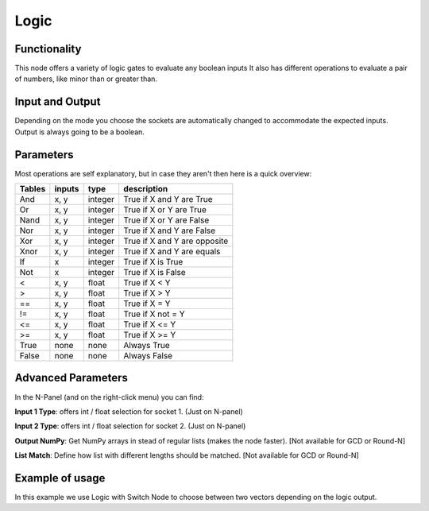 Logic
=====

Functionality
-------------

This node offers a variety of logic gates to evaluate any boolean inputs
It also has different operations to evaluate a pair of numbers, like minor than or greater than.


Input and Output
----------------

Depending on the mode you choose the sockets are automatically changed to
accommodate the expected inputs.
Output is always going to be a boolean.


Parameters
----------

Most operations are self explanatory,
but in case they aren't then here is a quick overview:

=================== ========= ========= =================================
Tables              inputs     type      description
=================== ========= ========= =================================
And                  x, y      integer   True if X and Y are True
Or                   x, y      integer   True if X or Y are True
Nand                 x, y      integer   True if X or Y are False
Nor                  x, y      integer   True if X and Y are False
Xor                  x, y      integer   True if X and Y are opposite
Xnor                 x, y      integer   True if X and Y are equals

If                   x         integer   True if X is True
Not                  x         integer   True if X is False

<                    x, y      float     True if X < Y
>                    x, y      float     True if X > Y
==                   x, y      float     True if X = Y
!=                   x, y      float     True if X not = Y
<=                   x, y      float     True if X <= Y
>=                   x, y      float     True if X >= Y

True                 none      none      Always True
False                none      none      Always False
=================== ========= ========= =================================

Advanced Parameters
-------------------

In the N-Panel (and on the right-click menu) you can find:

**Input 1 Type**: offers int / float selection for socket 1. (Just on N-panel)

**Input 2 Type**: offers int / float selection for socket 2. (Just on N-panel)

**Output NumPy**: Get NumPy arrays in stead of regular lists (makes the node faster). [Not available for GCD or Round-N]

**List Match**: Define how list with different lengths should be matched.  [Not available for GCD or Round-N]


Example of usage
----------------

.. image:: https://cloud.githubusercontent.com/assets/5990821/4333087/6b040a3e-3fdc-11e4-9693-7a00b0ce03bc.jpg

In this example we use Logic with Switch Node to choose between two vectors depending on the logic output.
